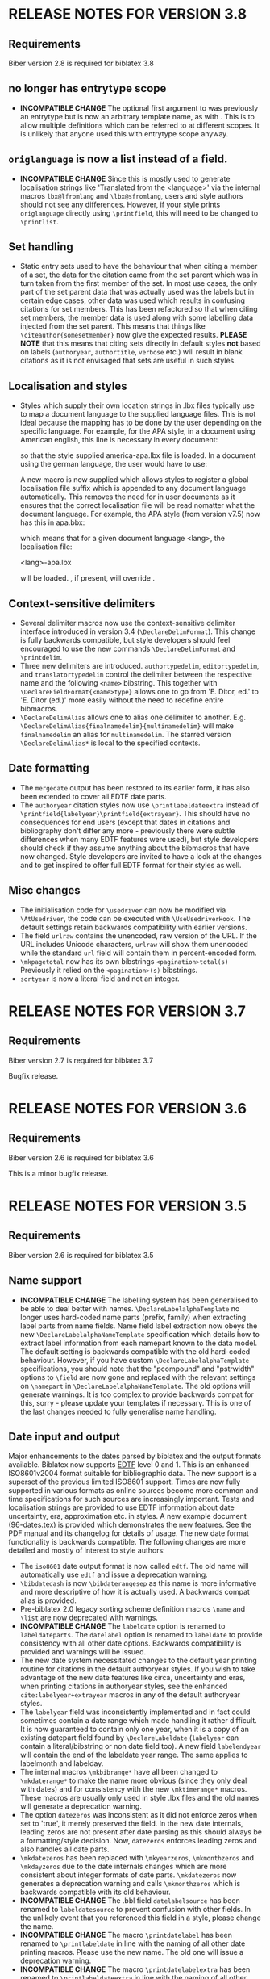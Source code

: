 * RELEASE NOTES FOR VERSION 3.8
** Requirements
Biber version 2.8 is required for biblatex 3.8

** \DeclareLabelalphaNameTemplate no longer has entrytype scope
- *INCOMPATIBLE CHANGE* The optional first argument to
  \DeclareLabelalphaNameTemplate was previously an entrytype but is now an
  arbitrary template name, as with \DeclareUniquenameTemplate. This is to
  allow multiple definitions which can be referred to at different scopes.
  It is unlikely that anyone used this with entrytype scope anyway.
** ~origlanguage~ is now a list instead of a field.
- *INCOMPATIBLE CHANGE* Since this is mostly used to generate localisation strings like
  'Translated from the <language>' via the internal macros ~lbx@lfromlang~
  and ~\lbx@sfromlang~, users and style authors should not see any
  differences. However, if your style prints ~origlanguage~ directly using
  ~\printfield~, this will need to be changed to ~\printlist~.

** Set handling
- Static entry sets used to have the behaviour that when citing a member of
  a set, the data for the citation came from the set parent which was in
  turn taken from the first member of the set. In most use cases, the only
  part of the set parent data that was actually used was the labels but in
  certain edge cases, other data was used which results in confusing
  citations for set members. This has been refactored so that when citing
  set members, the member data is used along with some labelling data
  injected from the set parent. This means that things like
  ~\citeauthor{somesetmember}~ now give the expected results.
  *PLEASE NOTE* that this means that citing sets directly in default styles *not*
  based on labels (~authoryear~, ~authortitle~, ~verbose~ etc.) will result
  in blank citations as it is not envisaged that sets are useful in such
  styles.
** Localisation and styles
- Styles which supply their own location strings in .lbx files typically
  use \DeclareLanguageMapping to map a document language to the supplied
  language files. This is not ideal because the mapping has to be done by
  the user depending on the specific language. For example, for the APA
  style, in a document using American english, this line is necessary in
  every document:

  \DeclareLanguageMapping{american}{american-apa}

  so that the style supplied america-apa.lbx file is loaded. In a document
  using the german language, the user would have to use:

  \DeclareLanguageMapping{german}{german-apa}

  A new macro \DeclareLanguageMappingSuffix is now supplied which allows
  styles to register a global localisation file suffix which is appended to
  any document language automatically. This removes the need for
  \DeclareLanguageMapping in user documents as it ensures that the correct
  localisation file will be read nomatter what the document language. For
  example, the APA style (from version v7.5) now has this in apa.bbx:

  \DeclareLanguageMappingSuffix{-apa}

  which means that for a given document language <lang>, the localisation file:

  <lang>-apa.lbx

  will be loaded. \DeclareLanguageMapping, if present, will override
  \DeclareLanguageMappingSuffix.

** Context-sensitive delimiters
- Several delimiter macros now use the context-sensitive delimiter interface
  introduced in version 3.4 (~\DeclareDelimFormat~). This change is fully
  backwards compatible, but style developers should feel encouraged to use the
  new commands ~\DeclareDelimFormat~ and ~\printdelim~.
- Three new delimiters are introduced. ~authortypedelim~, ~editortypedelim~,
  and ~translatortypedelim~ control the delimiter between the respective name
  and the following ~<name>~ bibstring.
  This together with ~\DeclareFieldFormat{<name>type}~ allows one to go from
  'E. Ditor, ed.' to 'E. Ditor (ed.)' more easily without the need
  to redefine entire bibmacros.
- ~\DeclareDelimAlias~ allows one to alias one delimiter to another.
  E.g. ~\DeclareDelimAlias{finalnamedelim}{multinamedelim}~
  will make ~finalnamedelim~ an alias for ~multinamedelim~.
  The starred version ~\DeclareDelimAlias*~ is local to the
  specified contexts.

** Date formatting
- The ~mergedate~ output has been restored to its earlier form,
  it has also been extended to cover all EDTF date parts.
- The ~authoryear~ citation styles now use ~\printlabeldateextra~
  instead of ~\printfield{labelyear}\printfield{extrayear}~.
  This should have no consequences for end users (except that
  dates in citations and bibliography don't differ any more -
  previously there were subtle differences when many EDTF features
  were used), but style developers should check if they assume
  anything about the bibmacros that have now changed.
  Style developers are invited to have a look at the changes and
  to get inspired to offer full EDTF format for their styles as well.

** Misc changes
- The initialisation code for ~\usedriver~ can now be modified via
  ~\AtUsedriver~, the code can be executed with ~\UseUsedriverHook~.
  The default settings retain backwards compatibility with earlier
  versions.
- The field ~urlraw~ contains the unencoded, raw version of the URL.
  If the URL includes Unicode characters, ~urlraw~ will show them
  unencoded while the standard ~url~ field will contain them in
  percent-encoded form.
- ~\mkpagetotal~ now has its own bibstrings ~<pagination>total(s)~
  Previously it relied on the ~<pagination>(s)~ bibstrings.
- ~sortyear~ is now a literal field and not an integer.

* RELEASE NOTES FOR VERSION 3.7
** Requirements
Biber version 2.7 is required for biblatex 3.7

Bugfix release.

* RELEASE NOTES FOR VERSION 3.6
** Requirements
Biber version 2.6 is required for biblatex 3.6

This is a minor bugfix release.

* RELEASE NOTES FOR VERSION 3.5
** Requirements
Biber version 2.6 is required for biblatex 3.5

** Name support
- *INCOMPATIBLE CHANGE* The labelling system has been generalised
  to be able to deal better with names. ~\DeclareLabelalphaTemplate~ no
  longer uses hard-coded name parts (prefix, family) when extracting label
  parts from name fields. Name field label extraction now obeys the new
  ~\DeclareLabelalphaNameTemplate~ specification which details how to extract
  label information from each namepart known to the data model. The default
  setting is backwards compatible with the old hard-coded behaviour.
  However, if you have custom ~\DeclareLabelalphaTemplate~ specifications,
  you should note that the "pcompound" and "pstrwidth" options to ~\field~
  are now gone and replaced with the relevant settings on ~\namepart~ in
  ~\DeclareLabelalphaNameTemplate~. The old options will generate warnings.
  It is too complex to provide backwards compat for this, sorry - please
  update your templates if necessary. This is one of the last changes
  needed to fully generalise name handling.

** Date input and output
Major enhancements to the dates parsed by biblatex and the output formats
available. Biblatex now supports [[http://www.loc.gov/standards/datetime/pre-submission.html][EDTF]] level 0 and 1. This is an enhanced
ISO8601v2004 format suitable for bibliographic data. The new support is a
superset of the previous limited ISO8601 support. Times are now fully
supported in various formats as online sources become more common and time
specifications for such sources are increasingly important. Tests and
localisation strings are provided to use EDTF information about date
uncertainty, era, approximation etc. in styles. A new example document
(96-dates.tex) is provided which demonstrates the new features. See the PDF
manual and its changelog for details of usage. The new date format
functionality is backwards compatible. The following changes are more
detailed and mostly of interest to style authors:

- The ~iso8601~ date output format is now called ~edtf~. The old name will
  automatically use ~edtf~ and issue a deprecation warning.
- ~\bibdatedash~ is now ~\bibdaterangesep~ as this name is more
  informative and more descriptive of how it is actually used. A backwards
  compat alias is provided.
- Pre-biblatex 2.0 legacy sorting scheme definition macros ~\name~ and
  ~\list~ are now deprecated with warnings.
- *INCOMPATIBLE CHANGE* The ~labeldate~ option is renamed to
  ~labeldateparts~. The ~datelabel~ option is renamed to ~labeldate~ to
  provide consistency with all other date options. Backwards compatibility
  is provided and warnings will be issued.
- The new date system necessitated changes to the default year printing
  routine for citations in the default authoryear styles. If you wish to
  take advantage of the new date features like circa, uncertainty and eras,
  when printing citations in authoryear styles, see the enhanced
  ~cite:labelyear+extrayear~ macros in any of the default authoryear
  styles.
- The ~labelyear~ field was inconsistently implemented and in fact could
  sometimes contain a date range which made handling it rather difficult.
  It is now guaranteed to contain only one year, when it is a copy of an
  existing datepart field found by ~\DeclareLabeldate~ (~labelyear~ can
  contain a literal/bibstring or non date field too). A new field
  ~labelendyear~ will contain the end of the labeldate year range. The same
  applies to labelmonth and labelday.
- The internal macros ~\mkbibrange*~ have all been changed to
  ~\mkdaterange*~ to make the name more obvious (since they only deal with
  dates) and for consistency with the new ~\mktimerange*~ macros. These
  macros are usually only used in style .lbx files and the old names will
  generate a deprecation warning.
- The option ~datezeros~ was inconsistent as it did not enforce zeros when
  set to 'true', it merely preserved the field. In the new date internals,
  leading zeros are not present after date parsing as this should always be
  a formatting/style decision. Now, ~datezeros~ enforces leading zeros and
  also handles all date parts.
- ~\mkdatezeros~ has been replaced with ~\mkyearzeros~, ~\mkmonthzeros~ and
  ~\mkdayzeros~ due to the date internals changes which are more consistent
  about integer formats of date parts. ~\mkdatezeros~ now generates a
  deprecation warning and calls ~\mkmonthzeros~ which is backwards compatible
  with its old behaviour.
- *INCOMPATIBLE CHANGE* The .bbl field ~datelabelsource~ has been renamed to
  ~labeldatesource~ to prevent confusion with other fields. In the unlikely
  event that you referenced this field in a style, please change the name.
- *INCOMPATIBLE CHANGE* The macro ~\printdatelabel~ has been renamed to
  ~\printlabeldate~ in line with the naming of all other date printing
  macros. Please use the new name. The old one will issue a deprecation warning.
- *INCOMPATIBLE CHANGE* The macro ~\printdatelabelextra~ has been renamed to
  ~\printlabeldateextra~ in line with the naming of all other date printing
  macros. Please use the new name. The old one will issue a deprecation warning.

** Misc changes
- The experimental RIS format support is no longer available as it was
  rarely used and made biber maintenance more complicated. RIS is a very
  primitive format and not much use anyway.
- *INCOMPATIBLE CHANGE* The ~singletitle~ option no longer considers the
  presence of labeltitle if labelname does not exist. This has always been
  potentially confusing. For several versions now, there has been a
  separate test and option for labeltitle called "uniquetitle".
- *INCOMPATIBLE CHANGE* The ~sortgiveninits~ option has been deprecated and
  the functionality generalised. It is replaced by the "inits" option to
  ~\namepart~ in ~\DeclareSortingNamekeyScheme~. Any nameparts may now
  therefore be sorted using initials only.
- *INCOMPATIBLE CHANGE* The sorting subsystem in biber has been completely
  re-engineered to support better sorting of different datatypes.
  Previously, due to bibtex limitations, all sorting was lexical, even for
  numbers. This is why the padding options for things like volume in the
  default sorting specifications existed - so that lexical sorts for
  numbers would work. With the enhancement of the date parsing routines to
  include negative years, in order to sort these properly, it was time to
  switch to a better sorting method. As a result, the datatypes of fields
  is now a bit stricter, as it should be. Expect more changes in this
  direction but for this release, the datatype of the following fields in
  the default data model have been changed to 'integer':

  - number
  - sortyear
  - volume
  - volumes

  Integer datatypes no longer need padding or literal fallbacks in the
  sorting scheme definitions since they are now sorted properly as
  integers. Such datatype changes only effect sorting.


